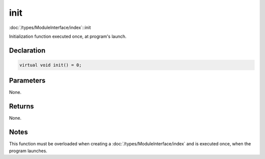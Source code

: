 init
====

:doc:`/types/ModuleInterface/index`::init

Initialization function executed once, at program's launch.

Declaration
-----------

.. code-block:: cpp

	virtual void init() = 0;

Parameters
----------

None.

Returns
-------

None.

Notes
-----

This function must be overloaded when creating a :doc:`/types/ModuleInterface/index` and is executed once, when the program launches.